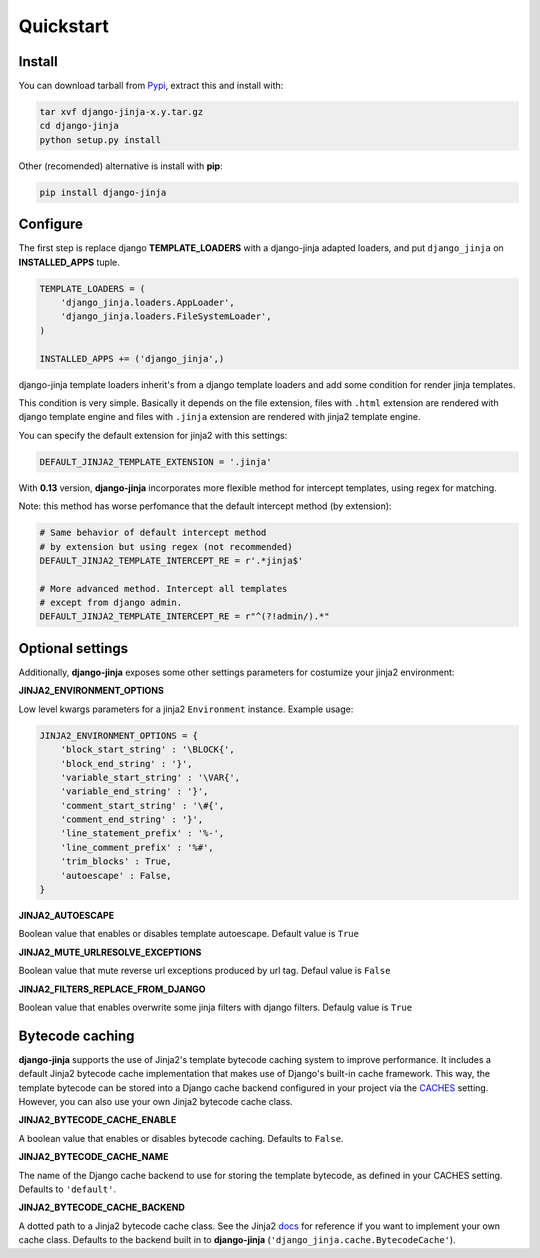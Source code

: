 Quickstart
==========

Install
-------

You can download tarball from Pypi_, extract this and install with:

.. _Pypi: http://pypi.python.org/pypi/django-jinja/

.. code-block:: console

    tar xvf django-jinja-x.y.tar.gz
    cd django-jinja
    python setup.py install


Other (recomended) alternative is install with **pip**:

.. code-block:: console

    pip install django-jinja


Configure
---------

The first step is replace django **TEMPLATE_LOADERS** with a django-jinja adapted loaders,
and put ``django_jinja`` on **INSTALLED_APPS** tuple.

.. code-block:: python

    TEMPLATE_LOADERS = (
        'django_jinja.loaders.AppLoader',
        'django_jinja.loaders.FileSystemLoader',
    )

    INSTALLED_APPS += ('django_jinja',)

django-jinja template loaders inherit's from a django template loaders and add some condition for
render jinja templates.

This condition is very simple. Basically it depends on the file extension, files with ``.html`` extension
are rendered with django template engine and files with ``.jinja`` extension are rendered with jinja2 template engine.

You can specify the default extension for jinja2 with this settings:

.. code-block:: python

    DEFAULT_JINJA2_TEMPLATE_EXTENSION = '.jinja'


With **0.13** version, **django-jinja** incorporates more flexible method for
intercept templates, using regex for matching.

Note: this method has worse perfomance that the default intercept
method (by extension):

.. code-block:: python

    # Same behavior of default intercept method
    # by extension but using regex (not recommended)
    DEFAULT_JINJA2_TEMPLATE_INTERCEPT_RE = r'.*jinja$'

    # More advanced method. Intercept all templates
    # except from django admin.
    DEFAULT_JINJA2_TEMPLATE_INTERCEPT_RE = r"^(?!admin/).*"


Optional settings
-----------------

Additionally, **django-jinja** exposes some other settings parameters for costumize your jinja2 environment:

**JINJA2_ENVIRONMENT_OPTIONS**

Low level kwargs parameters for a jinja2 ``Environment`` instance. Example usage:

.. code-block:: python

    JINJA2_ENVIRONMENT_OPTIONS = {
        'block_start_string' : '\BLOCK{',
        'block_end_string' : '}',
        'variable_start_string' : '\VAR{',
        'variable_end_string' : '}',
        'comment_start_string' : '\#{',
        'comment_end_string' : '}',
        'line_statement_prefix' : '%-',
        'line_comment_prefix' : '%#',
        'trim_blocks' : True,
        'autoescape' : False,
    }

**JINJA2_AUTOESCAPE**

Boolean value that enables or disables template autoescape. Default value is ``True``

**JINJA2_MUTE_URLRESOLVE_EXCEPTIONS**

Boolean value that mute reverse url exceptions produced by url tag. Defaul value is ``False``

**JINJA2_FILTERS_REPLACE_FROM_DJANGO**

Boolean value that enables overwrite some jinja filters with django filters. Defaulg value is ``True``


Bytecode caching
----------------

**django-jinja** supports the use of Jinja2's template bytecode caching system to improve performance. It includes a default Jinja2 bytecode cache implementation that makes use of Django's built-in cache framework. This way, the template bytecode can be stored into a Django cache backend configured in your project via the CACHES_ setting. However, you can also use your own Jinja2 bytecode cache class.

.. _CACHES: https://docs.djangoproject.com/en/dev/ref/settings/#std:setting-CACHES


**JINJA2_BYTECODE_CACHE_ENABLE**

A boolean value that enables or disables bytecode caching. Defaults to ``False``.


**JINJA2_BYTECODE_CACHE_NAME**

The name of the Django cache backend to use for storing the template bytecode, as defined in your CACHES setting. Defaults to ``'default'``.


**JINJA2_BYTECODE_CACHE_BACKEND**

A dotted path to a Jinja2 bytecode cache class. See the Jinja2 docs_ for reference if you want to implement your own cache class. Defaults to the backend built in to **django-jinja** (``'django_jinja.cache.BytecodeCache'``).

.. _docs: http://jinja.pocoo.org/docs/api/#bytecode-cache
